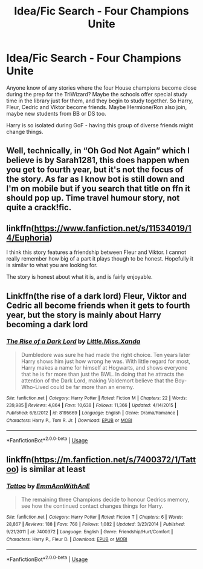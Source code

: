 #+TITLE: Idea/Fic Search - Four Champions Unite

* Idea/Fic Search - Four Champions Unite
:PROPERTIES:
:Author: Nebkreb
:Score: 7
:DateUnix: 1533325233.0
:DateShort: 2018-Aug-04
:FlairText: Fic Search
:END:
Anyone know of any stories where the four House champions become close during the prep for the TriWizard? Maybe the schools offer special study time in the library just for them, and they begin to study together. So Harry, Fleur, Cedric and Viktor become friends. Maybe Hermione/Ron also join, maybe new students from BB or DS too.

Harry is so isolated during GoF - having this group of diverse friends might change things.


** Well, technically, in “Oh God Not Again” which I believe is by Sarah1281, this does happen when you get to fourth year, but it's not the focus of the story. As far as I know bot is still down and I'm on mobile but if you search that title on ffn it should pop up. Time travel humour story, not quite a crack!fic.
:PROPERTIES:
:Author: JK2137
:Score: 3
:DateUnix: 1533327248.0
:DateShort: 2018-Aug-04
:END:


** linkffn([[https://www.fanfiction.net/s/11534019/14/Euphoria]])

I think this story features a friendship between Fleur and Viktor. I cannot really remember how big of a part it plays though to be honest. Hopefully it is similar to what you are looking for.

The story is honest about what it is, and is fairly enjoyable.
:PROPERTIES:
:Author: Kil_La_Kill_Yourself
:Score: 3
:DateUnix: 1533329514.0
:DateShort: 2018-Aug-04
:END:


** Linkffn(the rise of a dark lord) Fleur, Viktor and Cedric all become friends when it gets to fourth year, but the story is mainly about Harry becoming a dark lord
:PROPERTIES:
:Author: mychllr
:Score: 2
:DateUnix: 1533348015.0
:DateShort: 2018-Aug-04
:END:

*** [[https://www.fanfiction.net/s/8195669/1/][*/The Rise of a Dark Lord/*]] by [[https://www.fanfiction.net/u/2240236/Little-Miss-Xanda][/Little.Miss.Xanda/]]

#+begin_quote
  Dumbledore was sure he had made the right choice. Ten years later Harry shows him just how wrong he was. With little regard for most, Harry makes a name for himself at Hogwarts, and shows everyone that he is far more than just the BWL. In doing that he attracts the attention of the Dark Lord, making Voldemort believe that the Boy-Who-Lived could be far more than an enemy.
#+end_quote

^{/Site/:} ^{fanfiction.net} ^{*|*} ^{/Category/:} ^{Harry} ^{Potter} ^{*|*} ^{/Rated/:} ^{Fiction} ^{M} ^{*|*} ^{/Chapters/:} ^{22} ^{*|*} ^{/Words/:} ^{239,985} ^{*|*} ^{/Reviews/:} ^{4,864} ^{*|*} ^{/Favs/:} ^{10,638} ^{*|*} ^{/Follows/:} ^{11,366} ^{*|*} ^{/Updated/:} ^{4/14/2015} ^{*|*} ^{/Published/:} ^{6/8/2012} ^{*|*} ^{/id/:} ^{8195669} ^{*|*} ^{/Language/:} ^{English} ^{*|*} ^{/Genre/:} ^{Drama/Romance} ^{*|*} ^{/Characters/:} ^{Harry} ^{P.,} ^{Tom} ^{R.} ^{Jr.} ^{*|*} ^{/Download/:} ^{[[http://www.ff2ebook.com/old/ffn-bot/index.php?id=8195669&source=ff&filetype=epub][EPUB]]} ^{or} ^{[[http://www.ff2ebook.com/old/ffn-bot/index.php?id=8195669&source=ff&filetype=mobi][MOBI]]}

--------------

*FanfictionBot*^{2.0.0-beta} | [[https://github.com/tusing/reddit-ffn-bot/wiki/Usage][Usage]]
:PROPERTIES:
:Author: FanfictionBot
:Score: 1
:DateUnix: 1533348030.0
:DateShort: 2018-Aug-04
:END:


** linkffn([[https://m.fanfiction.net/s/7400372/1/Tattoo]]) is similar at least
:PROPERTIES:
:Author: natus92
:Score: 1
:DateUnix: 1533350044.0
:DateShort: 2018-Aug-04
:END:

*** [[https://www.fanfiction.net/s/7400372/1/][*/Tattoo/*]] by [[https://www.fanfiction.net/u/2730295/EmmAnnWithAnE][/EmmAnnWithAnE/]]

#+begin_quote
  The remaining three Champions decide to honour Cedrics memory, see how the continued contact changes things for Harry.
#+end_quote

^{/Site/:} ^{fanfiction.net} ^{*|*} ^{/Category/:} ^{Harry} ^{Potter} ^{*|*} ^{/Rated/:} ^{Fiction} ^{T} ^{*|*} ^{/Chapters/:} ^{6} ^{*|*} ^{/Words/:} ^{28,867} ^{*|*} ^{/Reviews/:} ^{188} ^{*|*} ^{/Favs/:} ^{768} ^{*|*} ^{/Follows/:} ^{1,082} ^{*|*} ^{/Updated/:} ^{3/23/2014} ^{*|*} ^{/Published/:} ^{9/21/2011} ^{*|*} ^{/id/:} ^{7400372} ^{*|*} ^{/Language/:} ^{English} ^{*|*} ^{/Genre/:} ^{Friendship/Hurt/Comfort} ^{*|*} ^{/Characters/:} ^{Harry} ^{P.,} ^{Fleur} ^{D.} ^{*|*} ^{/Download/:} ^{[[http://www.ff2ebook.com/old/ffn-bot/index.php?id=7400372&source=ff&filetype=epub][EPUB]]} ^{or} ^{[[http://www.ff2ebook.com/old/ffn-bot/index.php?id=7400372&source=ff&filetype=mobi][MOBI]]}

--------------

*FanfictionBot*^{2.0.0-beta} | [[https://github.com/tusing/reddit-ffn-bot/wiki/Usage][Usage]]
:PROPERTIES:
:Author: FanfictionBot
:Score: 1
:DateUnix: 1533350055.0
:DateShort: 2018-Aug-04
:END:

